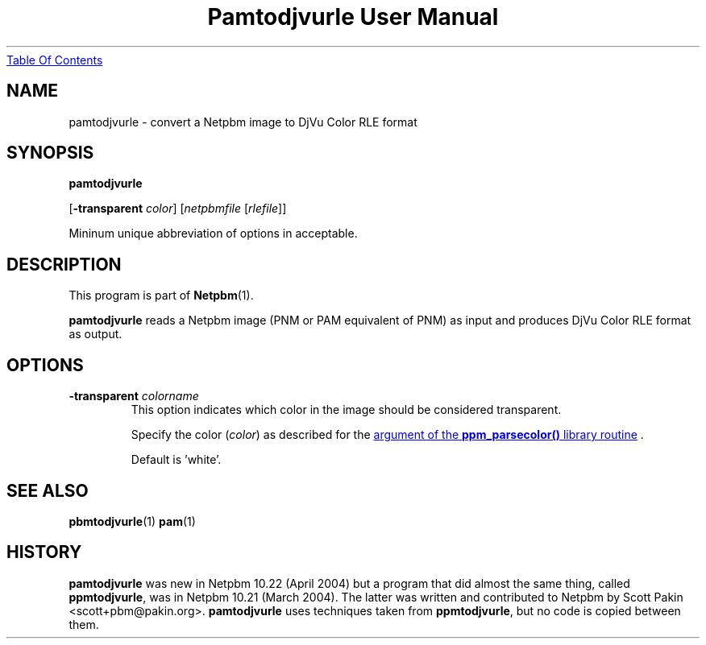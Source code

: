 ." This man page was generated by the Netpbm tool 'makeman' from HTML source.
." Do not hand-hack it!  If you have bug fixes or improvements, please find
." the corresponding HTML page on the Netpbm website, generate a patch
." against that, and send it to the Netpbm maintainer.
.TH "Pamtodjvurle User Manual" 0 "10 April 2004" "netpbm documentation"
.UR pamtodjvurle.html#index
Table Of Contents
.UE
\&

.UN lbAB
.SH NAME

pamtodjvurle - convert a Netpbm image to DjVu Color RLE format

.UN synopsis
.SH SYNOPSIS

\fBpamtodjvurle\fP

[\fB-transparent\fP \fIcolor\fP]
[\fInetpbmfile\fP [\fIrlefile\fP]]
.PP
Mininum unique abbreviation of options in acceptable.

.UN description
.SH DESCRIPTION
.PP
This program is part of
.BR Netpbm (1).
.PP
\fBpamtodjvurle\fP reads a Netpbm image (PNM or PAM equivalent of
PNM) as input and produces DjVu Color RLE format as output.

.UN lbAE
.SH OPTIONS


.TP
\fB-transparent\fP \fIcolorname\fP
This option indicates which color in the image should be
considered transparent.
.sp
Specify the color (\fIcolor\fP) as described for the 
.UR libppm.html#colorname
argument of the \fBppm_parsecolor()\fP library routine
.UE
\&.
.sp
Default is 'white'.


.UN seealso
.SH SEE ALSO
.BR pbmtodjvurle (1)
.BR pam (1)

.UN history
.SH HISTORY
.PP
\fBpamtodjvurle\fP was new in Netpbm 10.22 (April 2004) but a
program that did almost the same thing, called \fBppmtodjvurle\fP,
was in Netpbm 10.21 (March 2004).  The latter was written and
contributed to Netpbm by Scott Pakin <scott+pbm@pakin.org>.
\fBpamtodjvurle\fP uses techniques taken from \fBppmtodjvurle\fP,
but no code is copied between them.
